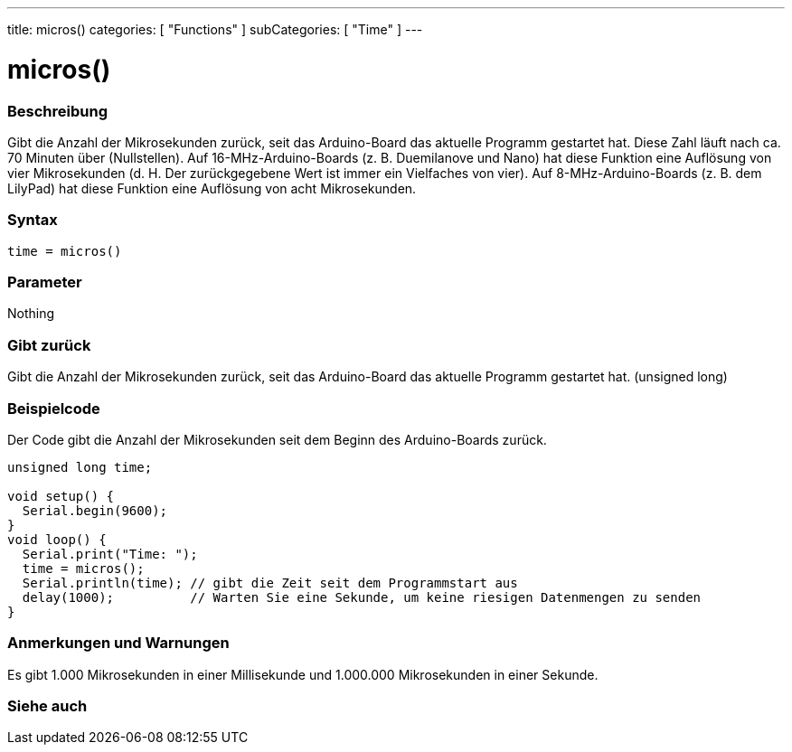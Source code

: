 ---
title: micros()
categories: [ "Functions" ]
subCategories: [ "Time" ]
---





= micros()


// OVERVIEW SECTION STARTS
[#overview]
--

[float]
=== Beschreibung
Gibt die Anzahl der Mikrosekunden zurück, seit das Arduino-Board das aktuelle Programm gestartet hat.
Diese Zahl läuft nach ca. 70 Minuten über (Nullstellen).
Auf 16-MHz-Arduino-Boards (z. B. Duemilanove und Nano) hat diese Funktion eine Auflösung von vier Mikrosekunden (d. H. Der zurückgegebene Wert ist immer ein Vielfaches von vier).
Auf 8-MHz-Arduino-Boards (z. B. dem LilyPad) hat diese Funktion eine Auflösung von acht Mikrosekunden.
[%hardbreaks]


[float]
=== Syntax
`time = micros()`


[float]
=== Parameter
Nothing

[float]
=== Gibt zurück
Gibt die Anzahl der Mikrosekunden zurück, seit das Arduino-Board das aktuelle Programm gestartet hat. (unsigned long)

--
// OVERVIEW SECTION ENDS




// HOW TO USE SECTION STARTS
[#howtouse]
--

[float]
=== Beispielcode
// Describe what the example code is all about and add relevant code   ►►►►► THIS SECTION IS MANDATORY ◄◄◄◄◄
Der Code gibt die Anzahl der Mikrosekunden seit dem Beginn des Arduino-Boards zurück.

[source,arduino]
----
unsigned long time;

void setup() {
  Serial.begin(9600);
}
void loop() {
  Serial.print("Time: ");
  time = micros();
  Serial.println(time); // gibt die Zeit seit dem Programmstart aus
  delay(1000);          // Warten Sie eine Sekunde, um keine riesigen Datenmengen zu senden
}
----
[%hardbreaks]

[float]
=== Anmerkungen und Warnungen
Es gibt 1.000 Mikrosekunden in einer Millisekunde und 1.000.000 Mikrosekunden in einer Sekunde.

--
// HOW TO USE SECTION ENDS


// SEE ALSO SECTION
[#see_also]
--

[float]
=== Siehe auch

--
// SEE ALSO SECTION ENDS